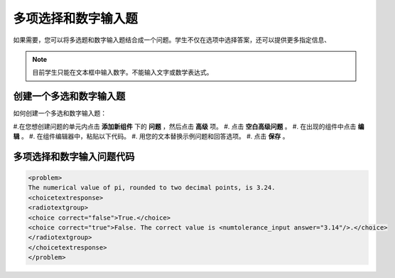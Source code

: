 .. _Multiple Choice and Numerical Input:

############################################
多项选择和数字输入题
############################################

如果需要，您可以将多选题和数字输入题结合成一个问题。学生不仅在选项中选择答案，还可以提供更多指定信息、

.. image:: ../../../shared/building_and_running_chapters/Images/MultipleChoice_NumericalInput.png
  :alt: Image of a multiple choice and numerical input problem

.. note:: 目前学生只能在文本框中输入数字。不能输入文字或数学表达式。

.. _Create an MCNI Problem:

********************************************************
创建一个多选和数字输入题
********************************************************

如何创建一个多选和数字输入题：

#.在您想创建问题的单元内点击 **添加新组件** 下的 **问题** ，然后点击 **高级** 项。
#. 点击 **空白高级问题** 。
#. 在出现的组件中点击 **编辑** 。
#. 在组件编辑器中，粘贴以下代码。
#. 用您的文本替换示例问题和回答选项。
#. 点击 **保存** 。

.. _MCNI Problem Code:

************************************************
多项选择和数字输入问题代码
************************************************

.. code-block:: xml

  <problem>
  The numerical value of pi, rounded to two decimal points, is 3.24.
  <choicetextresponse>
  <radiotextgroup>
  <choice correct="false">True.</choice>
  <choice correct="true">False. The correct value is <numtolerance_input answer="3.14"/>.</choice>
  </radiotextgroup>
  </choicetextresponse>
  </problem>
